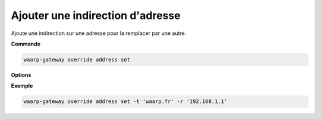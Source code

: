=================================
Ajouter une indirection d'adresse
=================================

.. program:: waarp-gateway override address set

Ajoute une indirection sur une adresse pour la remplacer par une autre.

**Commande**

.. code-block:: shell

   waarp-gateway override address set

**Options**

.. option:: -t <ADDRESS>, --target=<ADDRESS>

   L'adresse cible à remplacer. Si cette adresse possède déjà une indirection,
   celle-ci sera écrasée par la nouvelle.

.. option:: -r <ADDRESS>, --replace-by=<ADDRESS>

   L'adresse de remplacement.

**Exemple**

.. code-block:: shell

   waarp-gateway override address set -t 'waarp.fr' -r '192.168.1.1'
